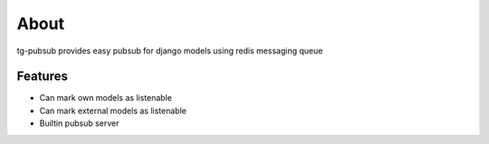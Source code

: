 =====
About
=====

tg-pubsub provides easy pubsub for django models using redis messaging queue

Features
--------

* Can mark own models as listenable
* Can mark external models as listenable
* Builtin pubsub server
